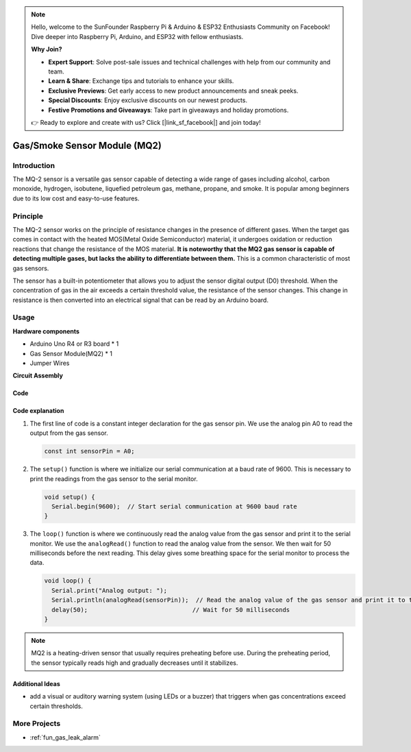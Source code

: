 .. note::

    Hello, welcome to the SunFounder Raspberry Pi & Arduino & ESP32 Enthusiasts Community on Facebook! Dive deeper into Raspberry Pi, Arduino, and ESP32 with fellow enthusiasts.

    **Why Join?**

    - **Expert Support**: Solve post-sale issues and technical challenges with help from our community and team.
    - **Learn & Share**: Exchange tips and tutorials to enhance your skills.
    - **Exclusive Previews**: Get early access to new product announcements and sneak peeks.
    - **Special Discounts**: Enjoy exclusive discounts on our newest products.
    - **Festive Promotions and Giveaways**: Take part in giveaways and holiday promotions.

    👉 Ready to explore and create with us? Click [|link_sf_facebook|] and join today!

.. _cpn_gas:

Gas/Smoke Sensor Module (MQ2) 
=====================================

.. image:: img/02_mq2_gas_module.png
    :width: 350
    :align: center

Introduction
---------------------------
The MQ-2 sensor is a versatile gas sensor capable of detecting a wide range of gases including alcohol, carbon monoxide, hydrogen, isobutene, liquefied petroleum gas, methane, propane, and smoke. It is popular among beginners due to its low cost and easy-to-use features.

Principle
---------------------------
The MQ-2 sensor works on the principle of resistance changes in the presence of different gases. When the target gas comes in contact with the heated MOS(Metal Oxide Semiconductor) material, it undergoes oxidation or reduction reactions that change the resistance of the MOS material. **It is noteworthy that the MQ2 gas sensor is capable of detecting multiple gases, but lacks the ability to differentiate between them.** This is a common characteristic of most gas sensors. 

The sensor has a built-in potentiometer that allows you to adjust the sensor digital output (D0) threshold. When the concentration of gas in the air exceeds a certain threshold value, the resistance of the sensor changes. This change in resistance is then converted into an electrical signal that can be read by an Arduino board.

Usage
---------------------------

**Hardware components**

- Arduino Uno R4 or R3 board * 1
- Gas Sensor Module(MQ2) * 1
- Jumper Wires

**Circuit Assembly**

.. image:: img/02_mq2_sensor_circuit.png
    :width: 520
    :align: center

.. raw:: html
    
    <br/><br/>   

Code
^^^^^^^^^^^^^^^^^^^^
.. raw:: html

    <iframe src=https://create.arduino.cc/editor/sunfounder01/1de900bf-d3bf-411a-8f6b-23e53b704bf5/preview?embed style="height:510px;width:100%;margin:10px 0" frameborder=0></iframe>


.. raw:: html

   <video loop autoplay muted style = "max-width:100%">
      <source src="../_static/video/basic/02-component_gas.mp4"  type="video/mp4">
      Your browser does not support the video tag.
   </video>
   <br/><br/>  

Code explanation
^^^^^^^^^^^^^^^^^^^^^^^^^^^^^^^^^^^^^^^^

1. The first line of code is a constant integer declaration for the gas sensor pin. We use the analog pin A0 to read the output from the gas sensor.

   .. code-block:: arduino
   
      const int sensorPin = A0;

2. The ``setup()`` function is where we initialize our serial communication at a baud rate of 9600. This is necessary to print the readings from the gas sensor to the serial monitor.

   .. code-block:: arduino
   
      void setup() {
        Serial.begin(9600);  // Start serial communication at 9600 baud rate
      }

3. The ``loop()`` function is where we continuously read the analog value from the gas sensor and print it to the serial monitor. We use the ``analogRead()`` function to read the analog value from the sensor. We then wait for 50 milliseconds before the next reading. This delay gives some breathing space for the serial monitor to process the data.

   .. code-block:: arduino
   
      void loop() {
        Serial.print("Analog output: ");
        Serial.println(analogRead(sensorPin));  // Read the analog value of the gas sensor and print it to the serial monitor
        delay(50);                             // Wait for 50 milliseconds
      }

.. note:: 

  MQ2 is a heating-driven sensor that usually requires preheating before use. During the preheating period, the sensor typically reads high and gradually decreases until it stabilizes.

Additional Ideas
^^^^^^^^^^^^^^^^

-  add a visual or auditory warning system (using LEDs or a buzzer) that triggers when gas concentrations exceed certain thresholds.


More Projects
---------------------------
* :ref:`fun_gas_leak_alarm`



